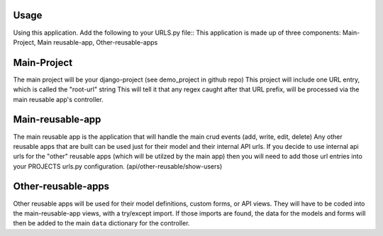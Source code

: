 .. _usage:

Usage
=====

Using this application. Add the following to your URLS.py file::
This application is made up of three components: Main-Project, Main reusable-app, Other-reusable-apps

Main-Project
============
The main project will be your django-project (see demo_project in github repo)
This project will include one URL entry, which is called the "root-url" string
This will tell it that any regex caught after that URL prefix, will be processed
via the main reusable app's controller.


Main-reusable-app
=================
The main reusable app is the application that will handle the main crud events (add, write, edit, delete)
Any other reusable apps that are built can be used just for their model and their internal API urls. If you decide to use internal api urls for the "other" reusable apps (which will be utilzed by the main app) then you will need to add those url entries into your PROJECTS urls.py configuration. (api/other-reusable/show-users)


Other-reusable-apps
====================
Other reusable apps will be used for their model definitions, custom forms, or API views.
They will have to be coded into the main-reusable-app views, with a try/except import. 
If those imports are found, the data for the models and forms will then be added to the main ``data`` dictionary for the controller.


